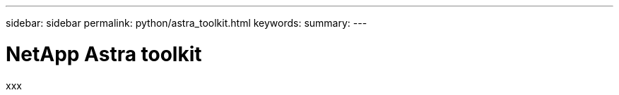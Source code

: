 ---
sidebar: sidebar
permalink: python/astra_toolkit.html
keywords:
summary:
---

= NetApp Astra toolkit
:hardbreaks:
:nofooter:
:icons: font
:linkattrs:
:imagesdir: ./media/

[.lead]
xxx
